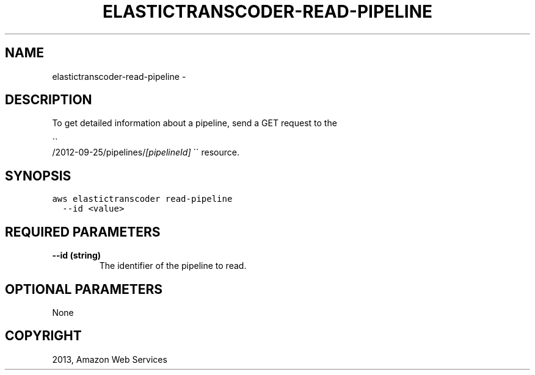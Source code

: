 .TH "ELASTICTRANSCODER-READ-PIPELINE" "1" "March 09, 2013" "0.8" "aws-cli"
.SH NAME
elastictranscoder-read-pipeline \- 
.
.nr rst2man-indent-level 0
.
.de1 rstReportMargin
\\$1 \\n[an-margin]
level \\n[rst2man-indent-level]
level margin: \\n[rst2man-indent\\n[rst2man-indent-level]]
-
\\n[rst2man-indent0]
\\n[rst2man-indent1]
\\n[rst2man-indent2]
..
.de1 INDENT
.\" .rstReportMargin pre:
. RS \\$1
. nr rst2man-indent\\n[rst2man-indent-level] \\n[an-margin]
. nr rst2man-indent-level +1
.\" .rstReportMargin post:
..
.de UNINDENT
. RE
.\" indent \\n[an-margin]
.\" old: \\n[rst2man-indent\\n[rst2man-indent-level]]
.nr rst2man-indent-level -1
.\" new: \\n[rst2man-indent\\n[rst2man-indent-level]]
.in \\n[rst2man-indent\\n[rst2man-indent-level]]u
..
.\" Man page generated from reStructuredText.
.
.SH DESCRIPTION
.sp
To get detailed information about a pipeline, send a GET request to the

.nf
\(ga\(ga
.fi
/2012\-09\-25/pipelines/\fI[pipelineId]\fP \(ga\(ga resource.
.SH SYNOPSIS
.sp
.nf
.ft C
aws elastictranscoder read\-pipeline
  \-\-id <value>
.ft P
.fi
.SH REQUIRED PARAMETERS
.INDENT 0.0
.TP
.B \fB\-\-id\fP  (string)
The identifier of the pipeline to read.
.UNINDENT
.SH OPTIONAL PARAMETERS
.sp
None
.SH COPYRIGHT
2013, Amazon Web Services
.\" Generated by docutils manpage writer.
.
